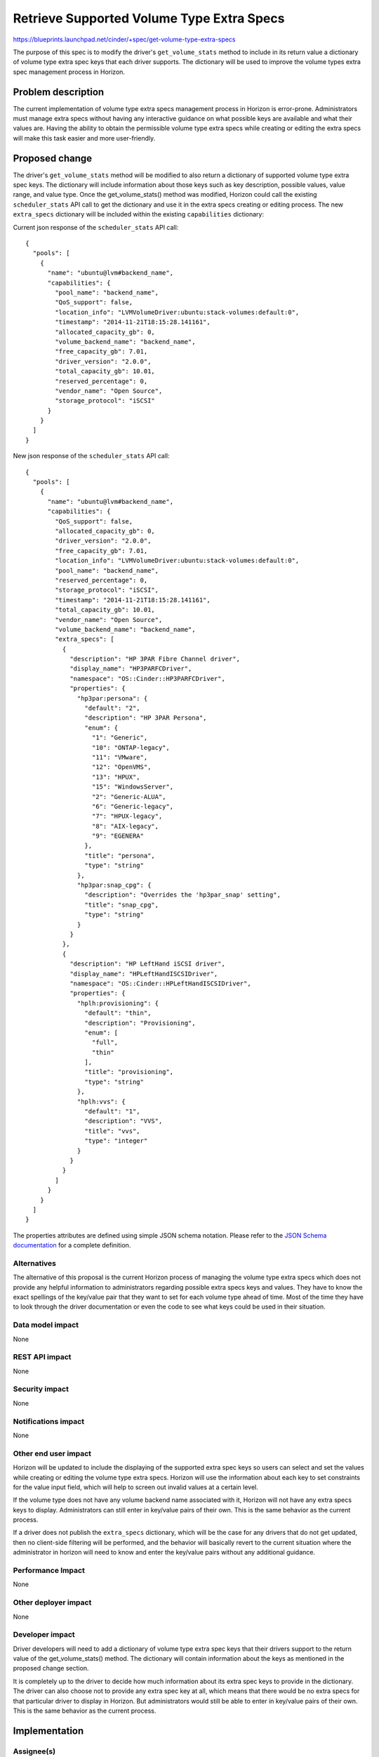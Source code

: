 ..
 This work is licensed under a Creative Commons Attribution 3.0 Unported
 License.

 http://creativecommons.org/licenses/by/3.0/legalcode

==========================================
Retrieve Supported Volume Type Extra Specs
==========================================

https://blueprints.launchpad.net/cinder/+spec/get-volume-type-extra-specs

The purpose of this spec is to modify the driver's ``get_volume_stats`` method
to include in its return value a dictionary of volume type extra spec keys that
each driver supports.  The dictionary will be used to improve the volume types
extra spec management process in Horizon.

Problem description
===================

The current implementation of volume type extra specs management process in
Horizon is error-prone. Administrators must manage extra specs without having
any interactive guidance on what possible keys are available and what their
values are. Having the ability to obtain the permissible volume type extra
specs while creating or editing the extra specs will make this task easier and
more user-friendly.

Proposed change
===============

The driver's ``get_volume_stats`` method will be modified to also return a
dictionary of supported volume type extra spec keys. The dictionary will
include information about those keys such as key description, possible values,
value range, and value type. Once the get_volume_stats() method was modified,
Horizon could call the existing ``scheduler_stats`` API call to get the
dictionary and use it in the extra specs creating or editing process. The new
``extra_specs`` dictionary will be included within the existing
``capabilities`` dictionary:

Current json response of the ``scheduler_stats`` API call::

  {
    "pools": [
      {
        "name": "ubuntu@lvm#backend_name",
        "capabilities": {
          "pool_name": "backend_name",
          "QoS_support": false,
          "location_info": "LVMVolumeDriver:ubuntu:stack-volumes:default:0",
          "timestamp": "2014-11-21T18:15:28.141161",
          "allocated_capacity_gb": 0,
          "volume_backend_name": "backend_name",
          "free_capacity_gb": 7.01,
          "driver_version": "2.0.0",
          "total_capacity_gb": 10.01,
          "reserved_percentage": 0,
          "vendor_name": "Open Source",
          "storage_protocol": "iSCSI"
        }
      }
    ]
  }


New json response of the ``scheduler_stats`` API call::

  {
    "pools": [
      {
        "name": "ubuntu@lvm#backend_name",
        "capabilities": {
          "QoS_support": false,
          "allocated_capacity_gb": 0,
          "driver_version": "2.0.0",
          "free_capacity_gb": 7.01,
          "location_info": "LVMVolumeDriver:ubuntu:stack-volumes:default:0",
          "pool_name": "backend_name",
          "reserved_percentage": 0,
          "storage_protocol": "iSCSI",
          "timestamp": "2014-11-21T18:15:28.141161",
          "total_capacity_gb": 10.01,
          "vendor_name": "Open Source",
          "volume_backend_name": "backend_name",
          "extra_specs": [
            {
              "description": "HP 3PAR Fibre Channel driver",
              "display_name": "HP3PARFCDriver",
              "namespace": "OS::Cinder::HP3PARFCDriver",
              "properties": {
                "hp3par:persona": {
                  "default": "2",
                  "description": "HP 3PAR Persona",
                  "enum": {
                    "1": "Generic",
                    "10": "ONTAP-legacy",
                    "11": "VMware",
                    "12": "OpenVMS",
                    "13": "HPUX",
                    "15": "WindowsServer",
                    "2": "Generic-ALUA",
                    "6": "Generic-legacy",
                    "7": "HPUX-legacy",
                    "8": "AIX-legacy",
                    "9": "EGENERA"
                  },
                  "title": "persona",
                  "type": "string"
                },
                "hp3par:snap_cpg": {
                  "description": "Overrides the 'hp3par_snap' setting",
                  "title": "snap_cpg",
                  "type": "string"
                }
              }
            },
            {
              "description": "HP LeftHand iSCSI driver",
              "display_name": "HPLeftHandISCSIDriver",
              "namespace": "OS::Cinder::HPLeftHandISCSIDriver",
              "properties": {
                "hplh:provisioning": {
                  "default": "thin",
                  "description": "Provisioning",
                  "enum": [
                    "full",
                    "thin"
                  ],
                  "title": "provisioning",
                  "type": "string"
                },
                "hplh:vvs": {
                  "default": "1",
                  "description": "VVS",
                  "title": "vvs",
                  "type": "integer"
                }
              }
            }
          ]
        }
      }
    ]
  }


The properties attributes are defined using simple JSON schema notation. Please
refer to the `JSON Schema documentation`_ for a complete definition.


Alternatives
------------

The alternative of this proposal is the current Horizon process of managing the
volume type extra specs which does not provide any helpful information to
administrators regarding possible extra specs keys and values. They have to
know the exact spellings of the key/value pair that they want to set for each
volume type ahead of time. Most of the time they have to look through the
driver documentation or even the code to see what keys could be used in their
situation.

Data model impact
-----------------

None

REST API impact
---------------

None

Security impact
---------------

None

Notifications impact
--------------------

None

Other end user impact
---------------------

Horizon will be updated to include the displaying of the supported extra spec
keys so users can select and set the values while creating or editing the
volume type extra specs. Horizon will use the information about each key to set
constraints for the value input field, which will help to screen out invalid
values at a certain level.

If the volume type does not have any volume backend name associated with it,
Horizon will not have any extra specs keys to display. Administrators can still
enter in key/value pairs of their own. This is the same behavior as the current
process.

If a driver does not publish the ``extra_specs`` dictionary, which will be the
case for any drivers that do not get updated, then no client-side filtering
will be performed, and the behavior will basically revert to the current
situation where the administrator in horizon will need to know and enter the
key/value pairs without any additional guidance.


Performance Impact
------------------

None

Other deployer impact
---------------------

None

Developer impact
----------------

Driver developers will need to add a dictionary of volume type extra spec keys
that their drivers support to the return value of the get_volume_stats()
method. The dictionary will contain information about the keys as mentioned in
the proposed change section.

It is completely up to the driver to decide how much information about its
extra spec keys to provide in the dictionary. The driver can also choose not to
provide any extra spec key at all, which means that there would be no extra
specs for that particular driver to display in Horizon. But administrators
would still be able to enter in key/value pairs of their own. This is the same
behavior as the current process.

Implementation
==============

Assignee(s)
-----------

Primary assignee:
  jgravel (julie.gravel@hp.com)

Other contributors:
  gary-smith (gary.w.smith@hp.com)

Work Items
----------

* Add extra specs dictionary to all supported drivers' ``get_volume_stats``
  method

Dependencies
============

Horizon blueprint that will depend on this spec:

* https://blueprints.launchpad.net/horizon/+spec/vol-type-extra-specs-describe

Testing
=======

Unit tests for all changed files

Documentation Impact
====================

None

References
==========

`JSON Schema documentation`_

.. _JSON Schema documentation: http://json-schema.org/documentation.html
